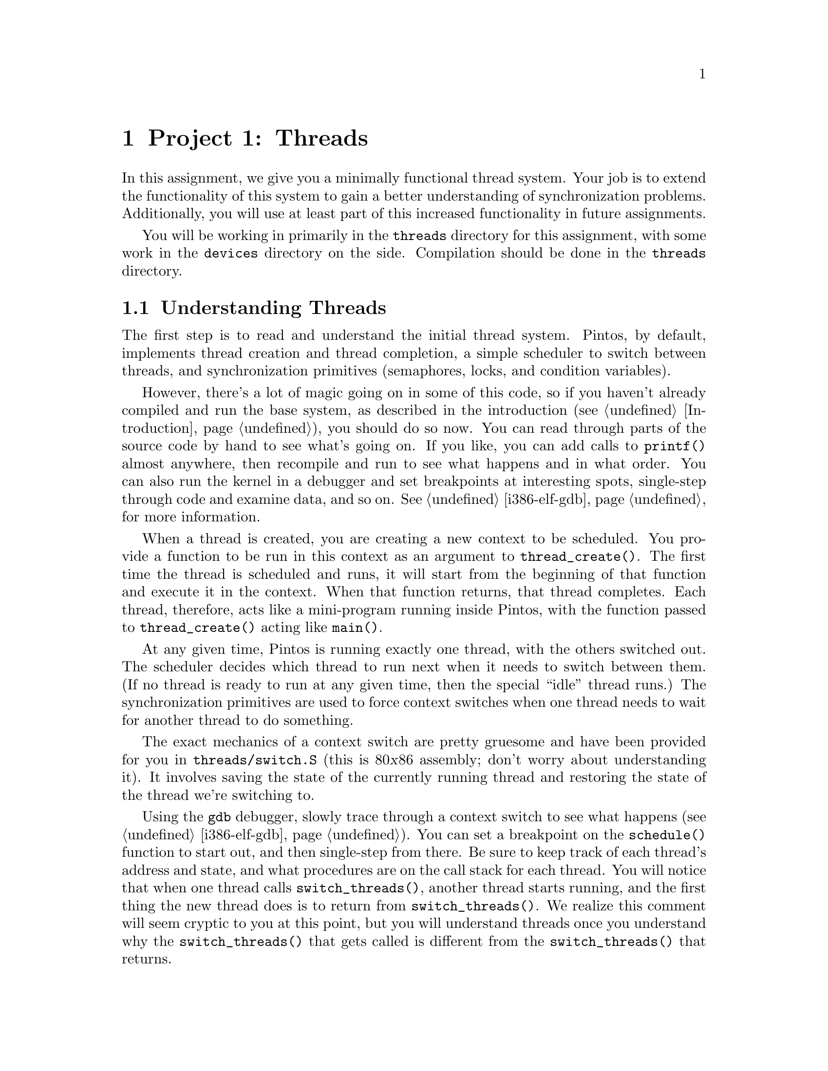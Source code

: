 @node Project 1--Threads, Project 2--User Programs, Introduction, Top
@chapter Project 1: Threads

In this assignment, we give you a minimally functional thread system.
Your job is to extend the functionality of this system to gain a
better understanding of synchronization problems. Additionally, you
will use at least part of this increased functionality in future
assignments.

You will be working in primarily in the @file{threads} directory for
this assignment, with some work in the @file{devices} directory on the
side.  Compilation should be done in the @file{threads} directory.

@menu
* Understanding Threads::
* Project 1 Code::
* Debugging versus Testing::
* Tips::
* Problem 1-1 Alarm Clock::
* Problem 1-2 Join::
* Problem 1-3 Priority Scheduling::
* Problem 1-4 Advanced Scheduler::
* Threads FAQ::
@end menu

@node Understanding Threads
@section Understanding Threads

The first step is to read and understand the initial thread system.
Pintos, by default, implements thread creation and thread completion,
a simple scheduler to switch between threads, and synchronization
primitives (semaphores, locks, and condition variables).

However, there's a lot of magic going on in some of this code, so if
you haven't already compiled and run the base system, as described in
the introduction (@pxref{Introduction}), you should do so now.  You
can read through parts of the source code by hand to see what's going
on.  If you like, you can add calls to @code{printf()} almost
anywhere, then recompile and run to see what happens and in what
order.  You can also run the kernel in a debugger and set breakpoints
at interesting spots, single-step through code and examine data, and
so on.  @xref{i386-elf-gdb}, for more information.

When a thread is created, you are creating a new context to be
scheduled. You provide a function to be run in this context as an
argument to @code{thread_create()}. The first time the thread is
scheduled and runs, it will start from the beginning of that function
and execute it in the context. When that function returns, that thread
completes. Each thread, therefore, acts like a mini-program running
inside Pintos, with the function passed to @code{thread_create()}
acting like @code{main()}.

At any given time, Pintos is running exactly one thread, with the
others switched out.  The scheduler decides which thread to run next
when it needs to switch between them.  (If no thread is ready to run
at any given time, then the special ``idle'' thread runs.)  The
synchronization primitives are used to force context switches when one
thread needs to wait for another thread to do something.

The exact mechanics of a context switch are pretty gruesome and have
been provided for you in @file{threads/switch.S} (this is 80@var{x}86
assembly; don't worry about understanding it).  It involves saving the
state of the currently running thread and restoring the state of the
thread we're switching to.

Using the @command{gdb} debugger, slowly trace through a context
switch to see what happens (@pxref{i386-elf-gdb}).  You can set a
breakpoint on the @code{schedule()} function to start out, and then
single-step from there.  Be sure to keep track of each thread's
address and state, and what procedures are on the call stack for each
thread.  You will notice that when one thread calls
@code{switch_threads()}, another thread starts running, and the first
thing the new thread does is to return from
@code{switch_threads()}.  We realize this comment will seem cryptic to
you at this point, but you will understand threads once you understand
why the @code{switch_threads()} that gets called is different from the
@code{switch_threads()} that returns.  @c FIXME

@strong{Warning}: In Pintos, each thread is assigned a small,
fixed-size execution stack just under @w{4 kB} in size.  The kernel
does try to detect stack overflow, but it cannot always succeed.  You
ma cause bizarre problems, such as mysterious kernel panics, if you
declare large data structures as non-static local variables,
e.g. @samp{int buf[1000];}.  Alternatives to stack allocation include
the page allocator in @file{threads/palloc.c} and the block allocator
in @file{threads/malloc.c}.  Note that the page allocator doles out
@w{4 kB} chunks and that @code{malloc()} has a @w{2 kB} block size
limit.  If you need larger chunks, consider using a linked structure
instead.

@node Project 1 Code
@section Code

Here is a brief overview of the files in the @file{threads}
directory.  You will not need to modify most of this code, but the
hope is that presenting this overview will give you a start on what
code to look at.

@table @file
@item loader.S
@itemx loader.h
The kernel loader.  Assembles to 512 bytes of code and data that the
PC BIOS loads into memory and which in turn loads the kernel into
memory, does basic processor initialization, and jumps to the
beginning of the kernel.  You should not need to look at this code or
modify it.

@item kernel.lds.S
The linker script used to link the kernel.  Sets the load address of
the kernel and arranges for @file{start.S} to be at the very beginning
of the kernel image.  Again, you should not need to look at this code
or modify it, but it's here in case you're curious.

@item start.S
Jumps to @code{main()}.

@item init.c
@itemx init.h
Kernel initialization, including @code{main()}, the kernel's ``main
program.''  You should look over @code{main()} at least to see what
gets initialized.

@item thread.c
@itemx thread.h
Basic thread support.  Much of your work will take place in these
files.  @file{thread.h} defines @code{struct thread}, which you will
modify in the first three projects.

@item switch.S
@itemx switch.h
Assembly language routine for switching threads.  Already discussed
above.

@item palloc.c
@itemx palloc.h
Page allocator, which hands out system memory one 4 kB page at a time.

@item paging.c
@itemx paging.h
Initializes the kernel page table.  FIXME

@item malloc.c
@itemx malloc.h
A very simple implementation of @code{malloc()} and @code{free()} for
the kernel.  The largest block that can be allocated is 2 kB.

@item interrupt.c
@itemx interrupt.h
Basic interrupt handling and functions for turning interrupts on and
off.

@item intr-stubs.pl
@itemx intr-stubs.h
A Perl program that outputs assembly for low-level interrupt handling.

@item synch.c
@itemx synch.h
Basic synchronization primitives: semaphores, locks, and condition
variables.  You will need to use these for synchronization through all
four projects.

@item test.c
@itemx test.h
Test code.  For project 1, you will replace this file with your test
cases.

@item io.h
Functions for I/O port access.  This is mostly used by source code in
the @file{devices} directory that you won't have to touch.

@item mmu.h
Functions and macros related to memory management, including page
directories and page tables.  This will be more important to you in
project 3.  For now, you can ignore it.
@end table



@node Debugging versus Testing
@section Debugging versus Testing

When you're debugging code, it's useful to be able to be able to run a
program twice and have it do exactly the same thing.  On second and
later runs, you can make new observations without having to discard or
verify your old observations.  This property is called
``reproducibility.''  The simulator we use, Bochs, can be set up for
reproducibility.  If you use the Bochs configuration files we provide,
which specify @samp{ips: @var{n}} where @var{n} is a number of
simulated instructions per second, your simulations can be
reproducible.

Of course, a simulation can only be reproducible from one run to the
next if its input is the same each time.  For simulating an entire
computer, as we do, this means that every part of the computer must be
the same.  For example, you must use the same disks, the same version
of Bochs, and you must not hit any keys on the keyboard (because you
could not be sure to hit them at exactly the same point each time)
during the runs.

While reproducibility is useful for debugging, it is a problem for
testing thread synchronization, an important part of this project.  In
particular, when Bochs is set up for reproducibility, timer interrupts
will come at perfectly reproducible points, and therefore so will
thread switches.  That means that running the same test several times
doesn't give you any greater confidence in your code's correctness
than does running it only once.

So, to make your code easier to test, we've added a feature to Bochs
that makes timer interrupts come at random intervals, but in a
perfectly predictable way.  In particular, if you put a line
@samp{ips-jitter: @var{seed}}, where @var{seed} is an integer, into
your Bochs configuration file, then timer interrupts will come at
irregularly spaced intervals.  Within a single @var{seed} value,
execution will still be reproducible, but timer behavior will change
as @var{seed} is varied.  Thus, for the highest degree of confidence
you should test your code with many seed values.

@node Tips
@section Tips

There should be no busy-waiting in any of your solutions to this
assignment.  Furthermore, resist the temptation to directly disable
interrupts in your solution by calling @code{intr_disable()} or
@code{intr_set_level()}, although you may find doing so to be useful
while debugging.  Instead, use semaphores, locks and condition
variables to solve synchronization problems.  Hint: read the comments
in @file{threads/synch.h} if you're unsure what synchronization
primitives may be used in what situations.

Given some designs of some problems, there may be one or two instances
in which it is appropriate to directly change the interrupt levels
instead of relying on the given synchroniztion primitives.  This must
be justified in your @file{DESIGNDOC} file.  If you're not sure you're
justified, ask!

While all parts of this assignment are required if you intend to earn
full credit on this project, keep in mind that Problem 2 (Join) will
be needed for future assignments, so you'll want to get this one
right.  We don't give out solutions, so you're stuck with your Join
code for the whole quarter.  Problem 1 (Alarm Clock) could be very
handy, but not strictly required in the future.  The upshot of all
this is that you should focus heavily on making sure that your
implementation of Join works correctly, since if it's broken, you will
need to fix it for future assignments.  The other parts can be turned
off in the future if you find you can't make them work quite right.

Also keep in mind that Problem 4 (the MLFQS) builds on the features you
implement in Problem 3, so to avoid unnecessary code duplication, it
would be a good idea to divide up the work among your team members
such that you have Problem 3 fully working before you begin to tackle
Problem 4.

@node Problem 1-1 Alarm Clock
@section Problem 1-1: Alarm Clock

Improve the implementation of the timer device defined in
@file{devices/timer.c} by reimplementing @code{timer_sleep()}.
Threads call @code{timer_sleep(@var{x})} to suspend execution until
time has advanced by at least @w{@var{x} timer ticks}.  This is
useful for threads that operate in real-time, for example, for
blinking the cursor once per second.  There is no requirement that
threads start running immediately after waking up; just put them on
the ready queue after they have waited for approximately the right
amount of time.

A working implementation of this function is provided.  However, the
version provided is poor, because it ``busy waits,'' that is, it spins
in a tight loop checking the current time until the current time has
advanced far enough.  This is undesirable because it wastes time that
could potentially be used more profitably by another thread.  Your
solution should not busy wait.

The argument to @code{timer_sleep()} is expressed in timer ticks, not
in milliseconds or some other unit.

@node Problem 1-2 Join
@section Problem 1-2: Join

Implement @code{thread_join(struct thread *)} in
@file{threads/thread.c}.  There is already a prototype for it in
@file{threads/thread.h}, which you should not change.  This function
causes the currently running thread to block until thread passed as an
argument exits.  If A is the running thread and B is the argument,
then we say that ``A joins B'' in this case.

The model for @code{thread_join()} is the @command{wait} system call
in Unix-like systems.  (Try reading the manpages.)  That system call
can only be used by a parent process to wait for a child's death.  You
should implement @code{thread_join()} to have the same restriction.
That is, a thread may only join on its immediate children.

A thread need not ever be joined.  Your solution should properly free
all of a thread's resources, including its @code{struct thread},
whether it is ever joined or not, and regardless of whether the child
exits before or after its parent.  That is, a thread should be freed
exactly once in all cases.

Joining a given thread is idempotent.  That is, joining a thread T
multiple times is equivalent to joining it once, because T has already
exited at the time of the later joins.  Thus, joins on T after the
first should return immediately.

The behavior of calling @code{thread_join()} on an thread that is not
the caller's child is undefined.  You need not handle this case
gracefully.

Consider all the ways a join can occur: nested joins (A joins B when B
is joined on C), multiple joins (A joins B, then A joins C), and so
on.  Does your join work if @code{thread_join()} is called on a thread
that has not yet been scheduled for the first time?  You should handle
all of these cases.  Write test code that demonstrates the cases your
join works for.  Don't overdo the output volume, please!

Be careful to program this function correctly.  You will need its
functionality for project 2.

@node Problem 1-3 Priority Scheduling
@section Problem 1-3 Priority Scheduling

Implement priority scheduling in Pintos.  Priority
scheduling is a key building block for real-time systems.  Implement functions
@code{thread_set_priority()} to set the priority of a thread and
@code{thread_get_priority()} to get the priority of a thread.  There
are already prototypes for these functions in @file{threads/thread.h},
which you should not change.

When a thread is added to the ready list that has a higher priority
than the currently running thread, the current thread should
immediately yield the processor to the new thread.  Similarly, when
threads are waiting for a lock, semaphore or condition variable, the
highest priority waiting thread should be woken up first.  A thread's
priority may be set at any time, including while the thread is waiting
on a lock, semaphore, or condition variable.

One issue with priority scheduling is ``priority inversion'': if a
high priority thread needs to wait for a low priority thread (for
instance, for a lock held by a low priority thread, or in
@code{thread_join()} for a thread to complete), and a middle priority
thread is on the ready list, then the high priority thread will never
get the CPU because the low priority thread will not get any CPU time.
A partial fix for this problem is to have the waiting thread
``donate'' its priority to the low priority thread while it is holding
the lock, then recall the donation once it has acquired the lock.
Implement this fix.

You will need to account for all different orders that priority
donation and inversion can occur.  Be sure to handle multiple
donations, in which multiple priorities are donated to a thread.  You
must also handle nested donation: given high, medium, and low priority
threads H, M, and L, respectively, and supposing H is waiting on a
lock that M holds and M is waiting on a lock that L holds, both M and
L should be boosted to H's priority.

You only need to implement priority donation when a thread is waiting
for a lock held by a lower-priority thread. You do not need to
implement this fix for semaphores, condition variables or joins.
However, you do need to implement priority scheduling in all cases.

@node Problem 1-4 Advanced Scheduler
@section Problem 1-4 Advanced Scheduler

Implement Solaris's multilevel feedback queue scheduler (MLFQS) to
reduce the average response time for running jobs on your system.
@xref{Multilevel Feedback Scheduling}, for a detailed description of
the MLFQS requirements.

Demonstrate that your scheduling algorithm reduces response time
relative to the original Pintos scheduling algorithm (round robin) for
at least one workload of your own design (i.e. in addition to the
provided test).

You may assume a static priority for this problem. It is not necessary
to ``re-donate'' a thread's priority if it changes (although you are
free to do so).

@node Threads FAQ
@section FAQ

@enumerate 1
@item General FAQs

@enumerate 1
@item
@b{I am adding a new @file{.h} or @file{.c} file.  How do I fix the
@file{Makefile}s?}@anchor{Adding c or h Files}

To add a @file{.c} file, edit the top-level @file{Makefile.build}.
You'll want to add your file to variable @samp{@var{dir}_SRC}, where
@var{dir} is the directory where you added the file.  For this
project, that means you should add it to @code{threads_SRC}, or
possibly @code{devices_SRC} if you put in the @file{devices}
directory.  Then run @code{make}.  If your new file doesn't get
compiled, run @code{make clean} and then try again.

When you modify the top-level @file{Makefile.build}, the modified
version should be automatically copied to
@file{threads/build/Makefile} when you re-run make.  The opposite is
not true, so any changes will be lost the next time you run @code{make
clean} from the @file{threads} directory.  Therefore, you should
prefer to edit @file{Makefile.build} (unless your changes are meant to
be truly temporary).

There is no need to edit the @file{Makefile}s to add a @file{.h} file.

@item
@b{If a thread finishes, should its children be terminated immediately,
or should they finish normally?}

You should feel free to decide what semantics you think this
should have. You need only provide justification for your
decision.

@item
@b{Why can't I disable interrupts?}

Turning off interrupts should only be done for short amounts of time,
or else you end up losing important things such as disk or input
events.  Turning off interrupts also increases the interrupt handling
latency, which can make a machine feel sluggish if taken too far.
Therefore, in general, setting the interrupt level should be used
sparingly.  Also, any synchronization problem can be easily solved by
turning interrupts off, since while interrupts are off, there is no
concurrency, so there's no possibility for race condition.

To make sure you understand concurrency well, we are discouraging you
from taking this shortcut at all in your solution.  If you are unable
to solve a particular synchronization problem with semaphores, locks,
or conditions, or think that they are inadequate for a particular
reason, you may turn to disabling interrupts.  If you want to do this,
we require in your design document a complete justification and
scenario (i.e.@: exact sequence of events) to show why interrupt
manipulation is the best solution.  If you are unsure, the TAs can
help you determine if you are using interrupts too haphazardly.  We
want to emphasize that there are only limited cases where this is
appropriate.

@item
@b{Where might interrupt-level manipuation be appropriate?}

You might find it necessary in some solutions to the Alarm problem.

You might want it at one small point for the priority scheduling
problem.  Note that it is not required to use interrupts for these
problems.  There are other, equally correct solutions that do not
require interrupt manipulation.  However, if you do manipulate
interrupts and @strong{correctly and fully document it} in your design
document, we will allow limited use of interrupt disabling.
@end enumerate

@item Alarm Clock FAQs

@enumerate 1
@item
@b{Why can't I use most synchronization primitives in an interrupt
handler?}

As you've discovered, you cannot sleep in an external interrupt
handler.  Since many lock, semaphore, and condition variable functions
attempt to sleep, you won't be able to call those in
@code{timer_interrupt()}.  You may still use those that never sleep.

Having said that, you need to make sure that global data does not get
updated by multiple threads simultaneously executing
@code{timer_sleep()}.  Here are some pieces of information to think
about:

@enumerate a
@item
Interrupts are turned off while @code{timer_interrupt()} runs.  This
means that @code{timer_interrupt()} will not be interrupted by a
thread running in @code{timer_sleep()}.

@item
A thread in @code{timer_sleep()}, however, can be interrupted by a
call to @code{timer_interrupt()}, except when that thread has turned
off interrupts.

@item
Examples of synchronization mechanisms have been presented in lecture.
Going over these examples should help you understand when each type is
useful or needed.
@end enumerate

@item
@b{What about timer overflow due to the fact that times are defined as
integers? Do I need to check for that?}

Don't worry about the possibility of timer values overflowing.  Timer
values are expressed as signed 63-bit numbers, which at 100 ticks per
second should be good for almost 2,924,712,087 years.
@end enumerate

@item Join FAQs

@enumerate 1
@item
@b{Am I correct to assume that once a thread is deleted, it is no
longer accessible by the parent (i.e.@: the parent can't call
@code{thread_join(child)})?}

A parent joining a child that has completed should be handled
gracefully and should act as a no-op.
@end enumerate

@item Priority Scheduling FAQs

@enumerate 1
@item
@b{Doesn't the priority scheduling lead to starvation? Or do I have to
implement some sort of aging?}


It is true that strict priority scheduling can lead to starvation
because thread may not run if a higher-priority thread is runnable.
In this problem, don't worry about starvation or any sort of aging
technique.  Problem 4 will introduce a mechanism for dynamically
changing thread priorities.

This sort of scheduling is valuable in real-time systems because it
offers the programmer more control over which jobs get processing
time.  High priorities are generally reserved for time-critical
tasks. It's not ``fair,'' but it addresses other concerns not
applicable to a general-purpose operating system.

@item
@b{After a lock has been released, does the program need to switch to
the highest priority thread that needs the lock (assuming that its
priority is higher than that of the current thread)?}

When a lock is released, the highest priority thread waiting for that
lock should be unblocked and put on the ready to run list.  The
scheduler should then run the highest priority thread on the ready
list.

@item
@b{If a thread calls @code{thread_yield()} and then it turns out that
it has higher priority than any other threads, does the high-priority
thread continue running?}

Yes.  If there is a single highest-priority thread, it continues
running until it blocks or finishes, even if it calls
@code{thread_yield()}.

@item
@b{If the highest priority thread is added to the ready to run list it
should start execution immediately.  Is it immediate enough if I
wait until next timer interrupt occurs?}

The highest priority thread should run as soon as it is runnable,
preempting whatever thread is currently running.

@item
@b{What happens to the priority of the donating thread?  Do the priorities
get swapped?}

No.  Priority donation only changes the priority of the low-priority
thread.  The donating thread's priority stays unchanged.  Also note
that priorities aren't additive: if thread A (with priority 5) donates
to thread B (with priority 3), then B's new priority is 5, not 8.

@item
@b{Can a thread's priority be changed while it is sitting on the ready
queue?}

Yes.  Consider this case: low-priority thread L currently has a lock
that high-priority thread H wants.  H donates its priority to L (the
lock holder).  L finishes with the lock, and then loses the CPU and is
moved to the ready queue.  Now L's old priority is restored while it
is in the ready queue.

@item
@b{Can a thread's priority change while it is sitting on the queue of a
semaphore?}

Yes.  Same scenario as above except L gets blocked waiting on a new
lock when H restores its priority.

@item
@b{Why is pubtest3's FIFO test skipping some threads! I know my scheduler
is round-robin'ing them like it's supposed to!  Our output is like this:}

@example
Thread 0 goes.
Thread 2 goes.
Thread 3 goes.
Thread 4 goes.
Thread 0 goes.
Thread 1 goes.
Thread 2 goes.
Thread 3 goes.
Thread 4 goes.
@end example

@noindent @b{which repeats 5 times and then}

@example
Thread 1 goes.
Thread 1 goes.
Thread 1 goes.
Thread 1 goes.
Thread 1 goes.
@end example

This happens because context switches are being invoked by the test
when it explicitly calls @code{thread_yield()}.  However, the time
slice timer is still alive and so, every tick (by default), thread 1
gets switched out (caused by @code{timer_interrupt()} calling
@code{intr_yield_on_return()}) before it gets a chance to run its
mainline.  It is by coincidence that Thread 1 is the one that gets
skipped in our example.  If we use a different jitter value, the same
behavior is seen where a thread gets started and switched out
completely.

Solution: Increase the value of @code{TIME_SLICE} in
@file{devices/timer.c} to a very high value, such as 10000, to see
that the threads will round-robin if they aren't interrupted.

@item
@b{What happens when a thread is added to the ready list which has
higher priority than the currently running thread?}

The correct behavior is to immediately yield the processor.  Your
solution must act this way.

@item
@b{What range of priorities should be supported and what should the
default priority of a thread be?}

Your implementation should support priorities from 0 through 59 and
the default priority of a thread should be 29.
@end enumerate

@item Advanced Scheduler FAQs

@enumerate 1
@item
@b{What is the interval between timer interrupts?}

Timer interrupts occur @code{TIMER_FREQ} times per second.  You can
adjust this value by editing @file{devices/timer.h}.  The default is
100 Hz.

@item
@b{Do I have to modify the dispatch table?}

No, although you are allowed to. It is possible to complete
this problem (i.e.@: demonstrate response time improvement)
without doing so.

@item
@b{When the scheduler changes the priority of a thread, how does this
affect priority donation?}

Short (official) answer: Don't worry about it. Your priority donation
code may assume static priority assignment.

Longer (unofficial) opinion: If you wish to take this into account,
however, your design may end up being ``cleaner.''  You have
considerable freedom in what actually takes place. I believe what
makes the most sense is for scheduler changes to affect the
``original'' (non-donated) priority.  This change may actually be
masked by the donated priority.  Priority changes should only
propagate with donations, not ``backwards'' from donees to donors.

@item
@b{What is meant by ``static priority''?}

Once thread A has donated its priority to thread B, if thread A's
priority changes (due to the scheduler) while the donation still
exists, you do not have to change thread B's donated priority.
However, you are free to do so.

@item
@b{Do I have to make my dispatch table user-configurable?}

No.  Hard-coding the dispatch table values is fine.
@end enumerate
@end enumerate
